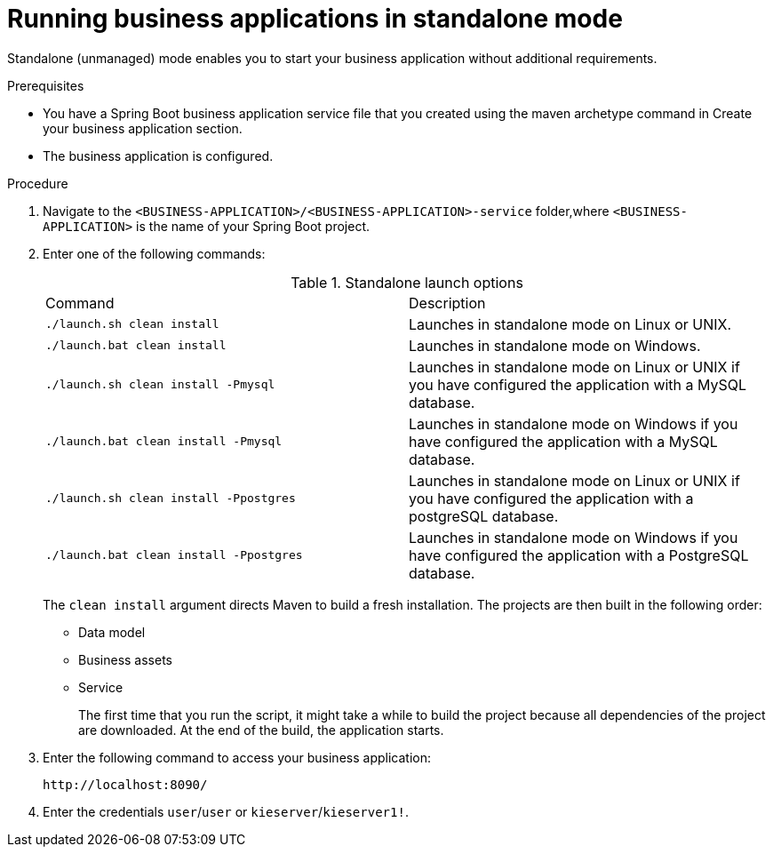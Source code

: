 [id='bus-apps-run-standard_{context}']

= Running business applications in standalone mode

Standalone (unmanaged) mode enables you to start your business application without additional requirements.

.Prerequisites
* You have a Spring Boot business application service file that you created using the maven archetype command in Create your business application section. 
* The business application is configured.

.Procedure
. Navigate to the `<BUSINESS-APPLICATION>/<BUSINESS-APPLICATION>-service` folder,where `<BUSINESS-APPLICATION>` is the name of your Spring Boot project.
. Enter one of the following commands:
+
.Standalone launch options
[cols="50%,50%"]
|===
|Command
|Description

|`./launch.sh clean install`
|Launches in standalone mode on Linux or UNIX.

|`./launch.bat clean install`
|Launches in standalone mode on Windows.

|`./launch.sh clean install -Pmysql`
|Launches in standalone mode on Linux or UNIX if you have configured the application with a MySQL database.

|`./launch.bat clean install -Pmysql`
|Launches in standalone mode on Windows if you have configured the application with a MySQL database.

|`./launch.sh clean install -Ppostgres`
|Launches in standalone mode on Linux or UNIX if you have configured the application with a postgreSQL database.

|`./launch.bat clean install -Ppostgres`
|Launches in standalone mode on Windows if you have configured the application with a PostgreSQL database.

|===
+
The `clean install` argument directs Maven to build a fresh installation. The projects are then built in the following order:
+
* Data model
* Business assets
* Service
+
The first time that you run the script, it might take a while to build the project because all dependencies of the project are downloaded. At the end of the build, the application starts.
. Enter the following command to access your business application:
+
[source]
----
http://localhost:8090/
----
. Enter the credentials `user`/`user`  or `kieserver`/`kieserver1!`.

